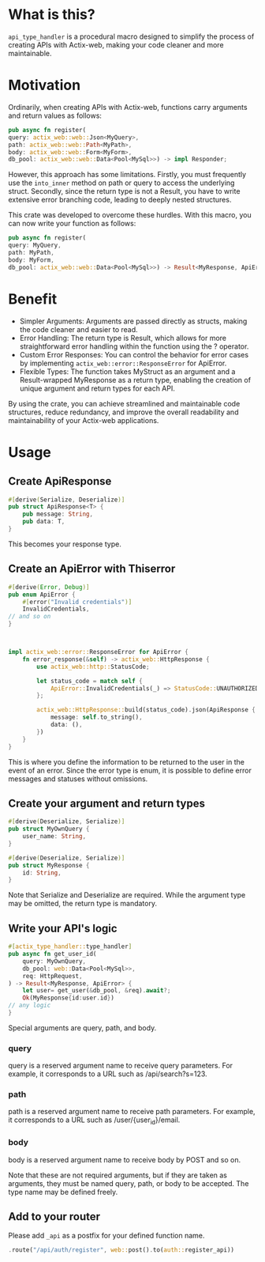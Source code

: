 * What is this?
=api_type_handler= is a procedural macro designed to simplify the process of creating APIs with Actix-web, making your code cleaner and more maintainable.
* Motivation
Ordinarily, when creating APIs with Actix-web, functions carry arguments and return values as follows:

#+begin_src rust
pub async fn register(
query: actix_web::web::Json<MyQuery>, 
path: actix_web::web::Path<MyPath>,
body: actix_web::web::Form<MyForm>,
db_pool: actix_web::web::Data<Pool<MySql>>) -> impl Responder;

#+end_src
However, this approach has some limitations. Firstly, you must frequently use the =into_inner= method on path or query to access the underlying struct. Secondly, since the return type is not a Result, you have to write extensive error branching code, leading to deeply nested structures.

This crate was developed to overcome these hurdles. With this macro, you can now write your function as follows:
#+begin_src rust
pub async fn register(
query: MyQuery, 
path: MyPath,
body: MyForm,
db_pool: actix_web::web::Data<Pool<MySql>>) -> Result<MyResponse, ApiError>;

#+end_src
* Benefit
- Simpler Arguments: Arguments are passed directly as structs, making the code cleaner and easier to read.
- Error Handling: The return type is Result, which allows for more straightforward error handling within the function using the ? operator.
- Custom Error Responses: You can control the behavior for error cases by implementing =actix_web::error::ResponseError= for ApiError.
- Flexible Types: The function takes MyStruct as an argument and a Result-wrapped MyResponse as a return type, enabling the creation of unique argument and return types for each API.
By using the crate, you can achieve streamlined and maintainable code structures, reduce redundancy, and improve the overall readability and maintainability of your Actix-web applications.
* Usage
** Create ApiResponse
#+begin_src rust
#[derive(Serialize, Deserialize)]
pub struct ApiResponse<T> {
    pub message: String,
    pub data: T,
}

#+end_src
This becomes your response type.

** Create an ApiError with Thiserror
   #+begin_src rust
#[derive(Error, Debug)]
pub enum ApiError {
    #[error("Invalid credentials")]
    InvalidCredentials,
// and so on
}



impl actix_web::error::ResponseError for ApiError {
    fn error_response(&self) -> actix_web::HttpResponse {
        use actix_web::http::StatusCode;

        let status_code = match self {
            ApiError::InvalidCredentials(_) => StatusCode::UNAUTHORIZED,
        };

        actix_web::HttpResponse::build(status_code).json(ApiResponse {
            message: self.to_string(),
            data: (),
        })
    }
}

   #+end_src
This is where you define the information to be returned to the user in the event of an error. Since the error type is enum, it is possible to define error messages and statuses without omissions.

** Create your argument and return types
#+begin_src rust
#[derive(Deserialize, Serialize)]
pub struct MyOwnQuery {
    user_name: String,
}

#[derive(Deserialize, Serialize)]
pub struct MyResponse {
    id: String,
}

#+end_src
Note that Serialize and Deserialize are required. While the argument type may be omitted, the return type is mandatory.

** Write your API's logic
#+begin_src rust
#[actix_type_handler::type_handler]
pub async fn get_user_id(
    query: MyOwnQuery,
    db_pool: web::Data<Pool<MySql>>,
    req: HttpRequest,
) -> Result<MyResponse, ApiError> {
    let user= get_user(&db_pool, &req).await?;
    Ok(MyResponse{id:user.id})
// any logic
}

#+end_src
Special arguments are query, path, and body.

*** query
query is a reserved argument name to receive query parameters.
For example, it corresponds to a URL such as /api/search?s=123.
*** path
path is a reserved argument name to receive path parameters.
For example, it corresponds to a URL such as /user/{user_id}/email.
*** body
body is a reserved argument name to receive body by POST and so on.


Note that these are not required arguments, but if they are taken as arguments, they must be named query, path, or body to be accepted.
The type name may be defined freely.
** Add to your router

Please add =_api= as a postfix for your defined function name.
#+begin_src rust 
.route("/api/auth/register", web::post().to(auth::register_api))
#+end_src



